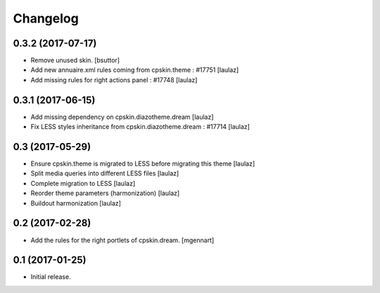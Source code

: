 Changelog
=========


0.3.2 (2017-07-17)
------------------

- Remove unused skin.
  [bsuttor]

- Add new annuaire.xml rules coming from cpskin.theme : #17751
  [laulaz]

- Add missing rules for right actions panel : #17748
  [laulaz]


0.3.1 (2017-06-15)
------------------

- Add missing dependency on cpskin.diazotheme.dream
  [laulaz]

- Fix LESS styles inheritance from cpskin.diazotheme.dream : #17714
  [laulaz]


0.3 (2017-05-29)
----------------

- Ensure cpskin.theme is migrated to LESS before migrating this theme
  [laulaz]

- Split media queries into different LESS files
  [laulaz]

- Complete migration to LESS
  [laulaz]

- Reorder theme parameters (harmonization)
  [laulaz]

- Buildout harmonization
  [laulaz]


0.2 (2017-02-28)
----------------

- Add the rules for the right portlets of cpskin.dream.
  [mgennart]


0.1 (2017-01-25)
----------------

- Initial release.
